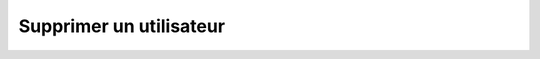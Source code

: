 Supprimer un utilisateur
========================

.. http:delete:: /api/users/(int:user_id)

   Supprime l'utilisateur portant le numéro ``user_id``.

   **Requête**

   :reqheader Authorization: Les identifiants de l'utilisateur

   :Example:
       .. code-block:: http

          DELETE https://my_waarp_gateway.net/api/users/1 HTTP/1.1
          Authorization: Basic QWxhZGRpbjpvcGVuIHNlc2FtZQ==


   **Réponse**

   :statuscode 204: L'utilisateur a été supprimé avec succès
   :statuscode 401: Authentification d'utilisateur invalide
   :statuscode 404: L'utilisateur demandé n'existe pas

   :Example:
       .. code-block:: http

          HTTP/1.1 204 NO CONTENT